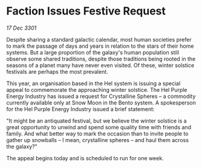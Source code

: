 * Faction Issues Festive Request

/17 Dec 3301/

Despite sharing a standard galactic calendar, most human societies prefer to mark the passage of days and years in relation to the stars of their home systems. But a large proportion of the galaxy's human population still observe some shared traditions, despite those traditions being rooted in the seasons of a planet many have never even visited. Of these, winter solstice festivals are perhaps the most prevalent. 

This year, an organisation based in the Hel system is issuing a special appeal to commemorate the approaching winter solstice. The Hel Purple Energy Industry has issued a request for Crystalline Spheres – a commodity currently available only at Snow Moon in the Bento system. A spokesperson for the Hel Purple Energy Industry issued a brief statement: 

"It might be an antiquated festival, but we believe the winter solstice is a great opportunity to unwind and spend some quality time with friends and family. And what better way to mark the occasion than to invite people to gather up snowballs – I mean, crystalline spheres – and haul them across the galaxy?" 

The appeal begins today and is scheduled to run for one week.